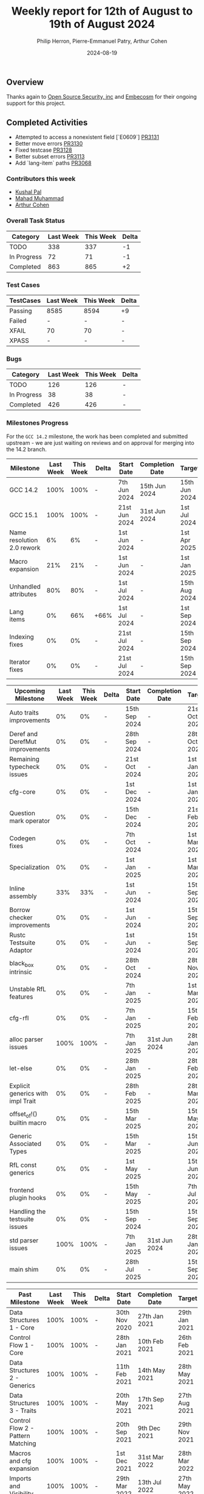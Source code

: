 #+title:  Weekly report for 12th of August to 19th of August 2024
#+author: Philip Herron, Pierre-Emmanuel Patry, Arthur Cohen
#+date:   2024-08-19

** Overview

Thanks again to [[https://opensrcsec.com/][Open Source Security, inc]] and [[https://www.embecosm.com/][Embecosm]] for their ongoing support for this project.

** Completed Activities

- Attempted to access a nonexistent field [`E0609`] [[https://github.com/rust-gcc/gccrs/pull/3131][PR3131]]
- Better move errors                                [[https://github.com/rust-gcc/gccrs/pull/3130][PR3130]]
- Fixed testcase                                    [[https://github.com/rust-gcc/gccrs/pull/3128][PR3128]]
- Better subset errors                              [[https://github.com/rust-gcc/gccrs/pull/3113][PR3113]]
- Add `lang-item` paths                             [[https://github.com/rust-gcc/gccrs/pull/3068][PR3068]]

*** Contributors this week

- [[https://github.com/braw-lee][Kushal Pal]]
- [[https://github.com/mahadmuhammad][Mahad Muhammad]]
- [[https://github.com/CohenArthur][Arthur Cohen]]

*** Overall Task Status

| Category    | Last Week | This Week | Delta |
|-------------+-----------+-----------+-------|
| TODO        |       338 |       337 |    -1 |
| In Progress |        72 |        71 |    -1 |
| Completed   |       863 |       865 |    +2 |

*** Test Cases

| TestCases | Last Week | This Week | Delta |
|-----------+-----------+-----------+-------|
| Passing   | 8585      | 8594      |    +9 |
| Failed    | -         | -         |     - |
| XFAIL     | 70        | 70        |     - |
| XPASS     | -         | -         |     - |

*** Bugs

| Category    | Last Week | This Week | Delta |
|-------------+-----------+-----------+-------|
| TODO        |       126 |       126 |     - |
| In Progress |        38 |        38 |     - |
| Completed   |       426 |       426 |     - |

*** Milestones Progress

For the ~GCC 14.2~ milestone, the work has been completed and submitted upstream - we are just waiting on reviews and on
approval for merging into the 14.2 branch.
 
| Milestone                         |  Last Week |  This Week | Delta | Start Date    | Completion Date | Target        | Target GCC |
|-----------------------------------|------------|------------|-------|---------------|-----------------|---------------|------------|
| GCC 14.2                          |       100% |       100% |     - |  7th Jun 2024 |   15th Jun 2024 | 15th Jun 2024 |   GCC 14.2 |
| GCC 15.1                          |       100% |       100% |     - | 21st Jun 2024 |   31st Jun 2024 |  1st Jul 2024 |   GCC 15.1 |
| Name resolution 2.0 rework        |         6% |         6% |     - |  1st Jun 2024 |               - |  1st Apr 2025 |   GCC 15.1 |
| Macro expansion                   |        21% |        21% |     - |  1st Jun 2024 |               - |  1st Jan 2025 |   GCC 15.1 |
| Unhandled attributes              |        80% |        80% |     - |  1st Jul 2024 |               - | 15th Aug 2024 |   GCC 15.1 |
| Lang items                        |         0% |        66% |  +66% |  1st Jul 2024 |               - |  1st Sep 2024 |   GCC 15.1 |
| Indexing fixes                    |         0% |         0% |     - | 21st Jul 2024 |               - | 15th Sep 2024 |   GCC 15.1 |
| Iterator fixes                    |         0% |         0% |     - | 21st Jul 2024 |               - | 15th Sep 2024 |   GCC 15.1 |
 
| Upcoming Milestone                |  Last Week |  This Week | Delta | Start Date    | Completion Date | Target        | Target GCC |
|-----------------------------------|------------|------------|-------|---------------|-----------------|---------------|------------|
| Auto traits improvements          |         0% |         0% |     - | 15th Sep 2024 |               - | 21st Oct 2024 |   GCC 15.1 |
| Deref and DerefMut improvements   |         0% |         0% |     - | 28th Sep 2024 |               - | 28th Oct 2024 |   GCC 15.1 |
| Remaining typecheck issues        |         0% |         0% |     - | 21st Oct 2024 |               - |  1st Jan 2025 |   GCC 15.1 |
| cfg-core                          |         0% |         0% |     - |  1st Dec 2024 |               - |  1st Jan 2025 |   GCC 15.1 |
| Question mark operator            |         0% |         0% |     - | 15th Dec 2024 |               - | 21st Feb 2025 |   GCC 15.1 |
| Codegen fixes                     |         0% |         0% |     - |  7th Oct 2024 |               - |  1st Mar 2025 |   GCC 15.1 |
| Specialization                    |         0% |         0% |     - |  1st Jan 2025 |               - |  1st Mar 2025 |   GCC 15.1 |
| Inline assembly                   |        33% |        33% |     - |  1st Jun 2024 |               - | 15th Sep 2024 |   GCC 15.1 |
| Borrow checker improvements       |         0% |         0% |     - |  1st Jun 2024 |               - | 15th Sep 2024 |   GCC 15.1 |
| Rustc Testsuite Adaptor           |         0% |         0% |     - |  1st Jun 2024 |               - | 15th Sep 2024 |   GCC 15.1 |
| black_box intrinsic               |         0% |         0% |     - | 28th Oct 2024 |               - | 28th Nov 2024 |   GCC 15.1 |
| Unstable RfL features             |         0% |         0% |     - |  7th Jan 2025 |               - |  1st Mar 2025 |   GCC 15.1 |
| cfg-rfl                           |         0% |         0% |     - |  7th Jan 2025 |               - | 15th Feb 2025 |   GCC 15.1 |
| alloc parser issues               |       100% |       100% |     - |  7th Jan 2025 |   31st Jun 2024 | 28th Jan 2025 |   GCC 15.1 |
| let-else                          |         0% |         0% |     - | 28th Jan 2025 |               - | 28th Feb 2025 |   GCC 15.1 |
| Explicit generics with impl Trait |         0% |         0% |     - | 28th Feb 2025 |               - | 28th Mar 2025 |   GCC 15.1 |
| offset_of!() builtin macro        |         0% |         0% |     - | 15th Mar 2025 |               - | 15th May 2025 |   GCC 15.1 |
| Generic Associated Types          |         0% |         0% |     - | 15th Mar 2025 |               - | 15th Jun 2025 |   GCC 16.1 |
| RfL const generics                |         0% |         0% |     - |  1st May 2025 |               - | 15th Jun 2025 |   GCC 16.1 |
| frontend plugin hooks             |         0% |         0% |     - | 15th May 2025 |               - |  7th Jul 2025 |   GCC 16.1 |
| Handling the testsuite issues     |         0% |         0% |     - | 15th Sep 2024 |               - | 15th Sep 2025 |   GCC 16.1 |
| std parser issues                 |       100% |       100% |     - |  7th Jan 2025 |   31st Jun 2024 | 28th Jan 2025 |   GCC 16.1 |
| main shim                         |         0% |         0% |     - | 28th Jul 2025 |               - | 15th Sep 2025 |   GCC 16.1 |

| Past Milestone                    |  Last Week |  This Week | Delta | Start Date    | Completion Date | Target        | Target GCC |
|-----------------------------------+------------+------------+-------+---------------+-----------------+---------------|------------|
| Data Structures 1 - Core          |       100% |       100% | -     | 30th Nov 2020 | 27th Jan 2021   | 29th Jan 2021 |   GCC 14.1 |
| Control Flow 1 - Core             |       100% |       100% | -     | 28th Jan 2021 | 10th Feb 2021   | 26th Feb 2021 |   GCC 14.1 |
| Data Structures 2 - Generics      |       100% |       100% | -     | 11th Feb 2021 | 14th May 2021   | 28th May 2021 |   GCC 14.1 |
| Data Structures 3 - Traits        |       100% |       100% | -     | 20th May 2021 | 17th Sep 2021   | 27th Aug 2021 |   GCC 14.1 |
| Control Flow 2 - Pattern Matching |       100% |       100% | -     | 20th Sep 2021 |  9th Dec 2021   | 29th Nov 2021 |   GCC 14.1 |
| Macros and cfg expansion          |       100% |       100% | -     |  1st Dec 2021 | 31st Mar 2022   | 28th Mar 2022 |   GCC 14.1 |
| Imports and Visibility            |       100% |       100% | -     | 29th Mar 2022 | 13th Jul 2022   | 27th May 2022 |   GCC 14.1 |
| Const Generics                    |       100% |       100% | -     | 30th May 2022 | 10th Oct 2022   | 17th Oct 2022 |   GCC 14.1 |
| Initial upstream patches          |       100% |       100% | -     | 10th Oct 2022 | 13th Nov 2022   | 13th Nov 2022 |   GCC 14.1 |
| Upstream initial patchset         |       100% |       100% | -     | 13th Nov 2022 | 13th Dec 2022   | 19th Dec 2022 |   GCC 14.1 |
| Update GCC's master branch        |       100% |       100% | -     |  1st Jan 2023 | 21st Feb 2023   |  3rd Mar 2023 |   GCC 14.1 |
| Final set of upstream patches     |       100% |       100% | -     | 16th Nov 2022 |  1st May 2023   | 30th Apr 2023 |   GCC 14.1 |
| Borrow Checking 1                 |       100% |       100% | -     | TBD           |  8th Jan 2024   | 15th Aug 2023 |   GCC 14.1 |
| Procedural Macros 1               |       100% |       100% | -     | 13th Apr 2023 | 6th Aug 2023    |  6th Aug 2023 |   GCC 14.1 |
| GCC 13.2 Release                  |       100% |       100% | -     | 13th Apr 2023 | 22nd Jul 2023   | 15th Jul 2023 |   GCC 14.1 |
| GCC 14 Stage 3                    |       100% |       100% | -     |  1st Sep 2023 | 20th Sep 2023   |  1st Nov 2023 |   GCC 14.1 |
| GCC 14.1 Release                  |       100% |       100% | -     |  2nd Jan 2024 |  2nd Jun 2024   | 15th Apr 2024 |   GCC 14.1 |
| format_args!() support            |       100% |       100% | -     | 15th Feb 2024 | -               |  1st Apr 2024 |   GCC 14.1 |

*** Risks

There have been no changes to the Risk table.

| Risk                                          | Impact (1-3) | Likelihood (0-10) | Risk (I * L) | Mitigation                                                      |
|-----------------------------------------------+--------------+-------------------+--------------+-----------------------------------------------------------------|
| Missing features for GCC 15.1 deadline        |            2 |                 1 |            2 | Start working on required features as early as July (6mo ahead) |

** Planned Activities

- Work on the blogpost
- Finish unhandled attributes milestone
- Upstream commits to sync trunk with our repo

** Detailed changelog

